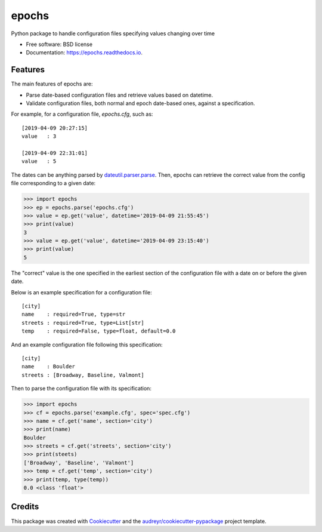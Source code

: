 ======
epochs
======


.. image:: https://img.shields.io/pypi/v/epochs.svg
     :target: https://pypi.python.org/pypi/epochs

.. image:: https://img.shields.io/travis/mgalloy/epochs.svg
     :target: https://travis-ci.org/mgalloy/epochs

.. image:: https://readthedocs.org/projects/epochs/badge/?version=latest
     :target: https://epochs.readthedocs.io/en/latest/?badge=latest
     :alt: Documentation Status

.. image:: https://pyup.io/repos/github/mgalloy/epochs/shield.svg
     :target: https://pyup.io/repos/github/mgalloy/epochs/
     :alt: Updates



Python package to handle configuration files specifying values changing over time


* Free software: BSD license
* Documentation: https://epochs.readthedocs.io.


Features
--------

The main features of epochs are:

* Parse date-based configuration files and retrieve values based on datetime.
* Validate configuration files, both normal and epoch date-based ones, against a specification.

For example, for a configuration file, `epochs.cfg`, such as::

  [2019-04-09 20:27:15]
  value   : 3
  
  [2019-04-09 22:31:01]
  value   : 5

The dates can be anything parsed by `dateutil.parser.parse`_. Then, epochs can retrieve the correct value from the config file corresponding to a given date:

.. code-block:: python

  >>> import epochs
  >>> ep = epochs.parse('epochs.cfg')
  >>> value = ep.get('value', datetime='2019-04-09 21:55:45')
  >>> print(value)
  3
  >>> value = ep.get('value', datetime='2019-04-09 23:15:40')
  >>> print(value)
  5

The "correct" value is the one specified in the earliest section of the configuration file with a date on or before the given date.

Below is an example specification for a configuration file::

  [city]
  name    : required=True, type=str
  streets : required=True, type=List[str]
  temp    : required=False, type=float, default=0.0

And an example configuration file following this specification::

  [city]
  name    : Boulder
  streets : [Broadway, Baseline, Valmont]

Then to parse the configuration file with its specification:

.. code-block:: python

  >>> import epochs
  >>> cf = epochs.parse('example.cfg', spec='spec.cfg')
  >>> name = cf.get('name', section='city')
  >>> print(name)
  Boulder
  >>> streets = cf.get('streets', section='city')
  >>> print(steets)
  ['Broadway', 'Baseline', 'Valmont']
  >>> temp = cf.get('temp', section='city')
  >>> print(temp, type(temp))
  0.0 <class 'float'>


Credits
-------

This package was created with Cookiecutter_ and the `audreyr/cookiecutter-pypackage`_ project template.

.. _Cookiecutter: https://github.com/audreyr/cookiecutter
.. _`audreyr/cookiecutter-pypackage`: https://github.com/audreyr/cookiecutter-pypackage

.. _`dateutil.parser.parse`: https://dateutil.readthedocs.io/en/stable/parser.html
